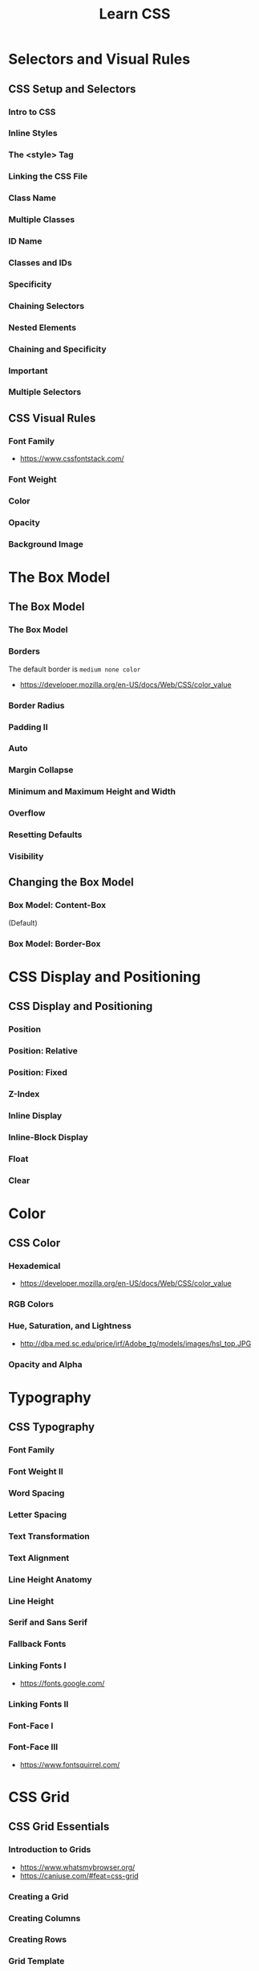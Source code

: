 #+TITLE: Learn CSS

* Selectors and Visual Rules
** CSS Setup and Selectors
*** Intro to CSS
[[file:_img/screenshot_2018-02-22_08-00-10.png]]

*** Inline Styles
[[file:_img/screenshot_2018-02-22_08-01-29.png]]

*** The <style> Tag
[[file:_img/screenshot_2018-02-22_08-02-59.png]]

*** Linking the CSS File
[[file:_img/screenshot_2018-02-22_08-05-57.png]]

[[file:_img/screenshot_2018-02-22_08-07-13.png]]

*** Class Name
[[file:_img/screenshot_2018-02-22_08-10-47.png]]

*** Multiple Classes
[[file:_img/screenshot_2018-02-22_08-12-36.png]]

*** ID Name
[[file:_img/screenshot_2018-02-22_08-14-04.png]]

*** Classes and IDs
[[file:_img/screenshot_2018-02-22_08-16-43.png]]

*** Specificity
[[file:_img/screenshot_2018-02-22_08-18-39.png]]

[[file:_img/screenshot_2018-02-22_08-18-50.png]]

[[file:_img/screenshot_2018-02-22_08-19-17.png]]

[[file:_img/screenshot_2018-02-22_08-19-47.png]]

*** Chaining Selectors
[[file:_img/screenshot_2018-02-22_08-22-01.png]]

*** Nested Elements
[[file:_img/screenshot_2018-02-22_08-24-59.png]]

*** Chaining and Specificity
[[file:_img/screenshot_2018-02-22_08-50-31.png]]

*** Important
[[file:_img/screenshot_2018-02-22_08-51-58.png]]

[[file:_img/screenshot_2018-02-22_08-52-52.png]]

[[file:_img/screenshot_2018-02-22_08-53-29.png]]

*** Multiple Selectors
[[file:_img/screenshot_2018-02-22_08-54-31.png]]
** CSS Visual Rules
*** Font Family
[[file:_img/screenshot_2018-02-24_15-07-30.png]]

:REFERENCES:
- https://www.cssfontstack.com/
:END:

*** Font Weight
[[file:_img/screenshot_2018-02-24_15-09-40.png]]

*** Color
[[file:_img/screenshot_2018-02-24_15-14-03.png]]

*** Opacity
[[file:_img/screenshot_2018-02-24_15-15-26.png]]

*** Background Image
[[file:_img/screenshot_2018-02-24_15-16-35.png]]

* The Box Model
** The Box Model
*** The Box Model
[[file:_img/screenshot_2018-02-24_15-20-18.png]]

[[file:_img/screenshot_2018-02-24_15-20-59.png]]

*** Borders
[[file:_img/screenshot_2018-02-24_15-23-09.png]]

The default border is ~medium none color~

:REFERENCES:
- https://developer.mozilla.org/en-US/docs/Web/CSS/color_value
:END:

*** Border Radius
[[file:_img/screenshot_2018-02-24_15-26-02.png]]

*** Padding II
[[file:_img/screenshot_2018-02-24_15-30-51.png]]

[[file:_img/screenshot_2018-02-24_15-31-36.png]]

*** Auto
[[file:_img/screenshot_2018-02-24_15-35-06.png]]

[[file:_img/screenshot_2018-02-24_15-35-35.png]]

*** Margin Collapse
[[file:_img/screenshot_2018-02-24_15-37-33.png]]

[[file:_img/screenshot_2018-02-24_15-39-16.png]]

*** Minimum and Maximum Height and Width
[[file:_img/screenshot_2018-02-24_16-18-11.png]]

*** Overflow
[[file:_img/screenshot_2018-02-24_16-21-31.png]]

[[file:_img/screenshot_2018-02-24_16-22-17.png]]

*** Resetting Defaults
[[file:_img/screenshot_2018-02-24_16-23-55.png]]

[[file:_img/screenshot_2018-02-24_16-24-59.png]]

*** Visibility
[[file:_img/screenshot_2018-02-24_16-27-05.png]]

[[file:_img/screenshot_2018-02-24_16-26-54.png]]
** Changing the Box Model
*** Box Model: Content-Box
[[file:_img/screenshot_2018-02-25_11-53-17.png]]

(Default)

*** Box Model: Border-Box
[[file:_img/screenshot_2018-02-25_11-54-32.png]]

[[file:_img/screenshot_2018-02-25_11-54-54.png]]

[[file:_img/screenshot_2018-02-25_11-55-20.png]]

[[file:_img/screenshot_2018-02-25_11-55-46.png]]
* CSS Display and Positioning
** CSS Display and Positioning
*** Position
[[file:_img/screenshot_2018-02-25_11-58-53.png]]

*** Position: Relative
[[file:_img/screenshot_2018-02-25_12-00-08.png]]

*** Position: Fixed
[[file:_img/screenshot_2018-02-25_12-03-45.png]]

*** Z-Index
[[file:_img/screenshot_2018-02-25_12-05-44.png]]

[[file:_img/screenshot_2018-02-25_12-06-20.png]]

*** Inline Display
[[file:_img/screenshot_2018-02-25_12-07-47.png]]

*** Inline-Block Display
[[file:_img/screenshot_2018-02-25_16-27-55.png]]

[[file:_img/screenshot_2018-02-25_16-28-38.png]]

[[file:_img/screenshot_2018-02-25_16-32-40.png]]

*** Float
[[file:_img/screenshot_2018-02-25_23-32-18.png]]

[[file:_img/screenshot_2018-02-25_23-32-50.png]]

[[file:_img/screenshot_2018-02-25_23-33-23.png]]

*** Clear
[[file:_img/screenshot_2018-02-25_23-34-23.png]]
* Color
** CSS Color
*** Hexademical
:REFERENCES:
- https://developer.mozilla.org/en-US/docs/Web/CSS/color_value
:END:

*** RGB Colors
[[file:_img/screenshot_2018-02-25_23-43-17.png]]

*** Hue, Saturation, and Lightness
[[file:_img/screenshot_2018-02-26_11-01-06.png]]

:REFERENCES:
- http://dba.med.sc.edu/price/irf/Adobe_tg/models/images/hsl_top.JPG
:END:

*** Opacity and Alpha
[[file:_img/screenshot_2018-02-26_11-04-45.png]]

[[file:_img/screenshot_2018-02-26_11-05-21.png]]

[[file:_img/screenshot_2018-02-26_11-04-59.png]]

[[file:_img/screenshot_2018-02-26_11-05-39.png]]

* Typography
** CSS Typography
*** Font Family
[[file:_img/screenshot_2018-02-26_11-08-41.png]]

*** Font Weight II
[[file:_img/screenshot_2018-02-26_11-11-08.png]]

*** Word Spacing
[[file:_img/screenshot_2018-02-26_11-13-30.png]]

[[file:_img/screenshot_2018-02-26_11-15-19.png]]

*** Letter Spacing
[[file:_img/screenshot_2018-02-26_11-16-48.png]]

*** Text Transformation
[[file:_img/screenshot_2018-02-26_11-18-43.png]]

*** Text Alignment
[[file:_img/screenshot_2018-02-26_11-21-06.png]]

*** Line Height Anatomy
[[file:_img/screenshot_2018-02-26_11-35-10.png]]

*** Line Height
[[file:_img/screenshot_2018-02-26_11-36-42.png]]

*** Serif and Sans Serif
[[file:_img/screenshot_2018-02-26_11-37-41.png]]

*** Fallback Fonts
[[file:_img/screenshot_2018-02-26_11-40-15.png]]

*** Linking Fonts I
[[file:_img/screenshot_2018-02-26_11-44-52.png]]

:REFERENCES:
- https://fonts.google.com/
:END:

*** Linking Fonts II
[[file:_img/screenshot_2018-02-26_11-45-36.png]]

*** Font-Face I
[[file:_img/screenshot_2018-02-26_11-50-24.png]]

*** Font-Face III
[[file:_img/screenshot_2018-02-26_11-53-25.png]]

:REFERENCES:
- https://www.fontsquirrel.com/
:END:

* CSS Grid
** CSS Grid Essentials
*** Introduction to Grids
:REFERENCES:
- https://www.whatsmybrowser.org/
- https://caniuse.com/#feat=css-grid
:END:

*** Creating a Grid
[[file:_img/screenshot_2018-02-26_14-03-40.png]]

*** Creating Columns
[[file:_img/screenshot_2018-02-26_14-09-12.png]]

[[file:_img/screenshot_2018-02-26_14-10-45.png]]


[[file:_img/screenshot_2018-02-26_14-11-06.png]]

*** Creating Rows
[[file:_img/screenshot_2018-02-26_14-12-49.png]]

[[file:_img/screenshot_2018-02-26_14-13-23.png]]

*** Grid Template
[[file:_img/screenshot_2018-02-26_14-14-36.png]]

*** Fraction
[[file:_img/screenshot_2018-02-26_14-16-11.png]]

[[file:_img/screenshot_2018-02-26_14-16-53.png]]

*** Repeat
[[file:_img/screenshot_2018-02-26_14-19-52.png]]

[[file:_img/screenshot_2018-02-26_14-20-32.png]]

*** minmax
[[file:_img/screenshot_2018-02-26_14-38-25.png]]

*** Grid Gap
[[file:_img/screenshot_2018-02-26_14-40-48.png]]

[[file:_img/screenshot_2018-02-26_14-42-47.png]]

*** Grid Items
[[file:_img/screenshot_2018-02-26_14-44-12.png]]

*** Multiple Row Items
[[file:_img/screenshot_2018-02-26_14-45-57.png]]

:REFERENCES:
- https://developer.mozilla.org/en-US/docs/Web/CSS/grid-row-start
:END:

*** Grid Row
[[file:_img/screenshot_2018-02-26_14-47-59.png]]

[[file:_img/screenshot_2018-02-26_14-48-25.png]]

*** Grid Column
[[file:_img/screenshot_2018-02-26_14-49-20.png]]

[[file:_img/screenshot_2018-02-26_14-49-39.png]]

*** Grid Area
[[file:_img/screenshot_2018-02-26_14-52-13.png]]

** Advanced CSS Grid
*** Grid Template Areas
[[file:_img/screenshot_2018-02-26_15-04-15.png]]

[[file:_img/screenshot_2018-02-26_15-04-03.png]]

[[file:_img/screenshot_2018-02-26_15-04-39.png]]
*** Overlapping Elements
[[file:_img/screenshot_2018-02-26_15-10-43.png]]

[[file:_img/screenshot_2018-02-26_15-10-55.png]]

*** Justify Items
[[file:_img/screenshot_2018-02-26_15-14-57.png]]

[[file:_img/screenshot_2018-02-26_15-15-45.png]]

[[file:_img/screenshot_2018-02-26_15-17-34.png]]

:REFERENCES:
- https://developer.mozilla.org/en-US/docs/Web/CSS/CSS_Grid_Layout/Box_Alignment_in_CSS_Grid_Layout#Justifying_Items_on_the_Inline_or_Row_Axis
:END:

*** Justify Content
[[file:_img/screenshot_2018-02-26_15-19-58.png]]

[[file:_img/screenshot_2018-02-26_15-21-21.png]]

[[file:_img/screenshot_2018-02-26_15-22-01.png]]

With ~justify-content: center;~:
[[file:_img/screenshot_2018-02-26_15-23-10.png]]
*** Align Items
[[file:_img/screenshot_2018-02-26_15-51-08.png]]

[[file:_img/screenshot_2018-02-26_15-52-21.png]]

[[file:_img/screenshot_2018-02-26_15-53-19.png]]

With ~align-items: center;~:
[[file:_img/screenshot_2018-02-26_15-53-58.png]]
*** Align Content
[[file:_img/screenshot_2018-02-26_15-54-53.png]]

*** Justify Self and Align Self
[[file:_img/screenshot_2018-02-26_15-56-51.png]]

*** Implicit vs. Explicit Grid
[[file:_img/screenshot_2018-02-26_15-59-20.png]]

*** Grid Auto Rows and Grid Auto Columns
[[file:_img/screenshot_2018-02-26_15-59-48.png]]

[[file:_img/screenshot_2018-02-26_16-00-01.png]]

[[file:_img/screenshot_2018-02-26_16-00-51.png]]

*** Grid Auto Flow
[[file:_img/screenshot_2018-02-26_16-02-27.png]]
